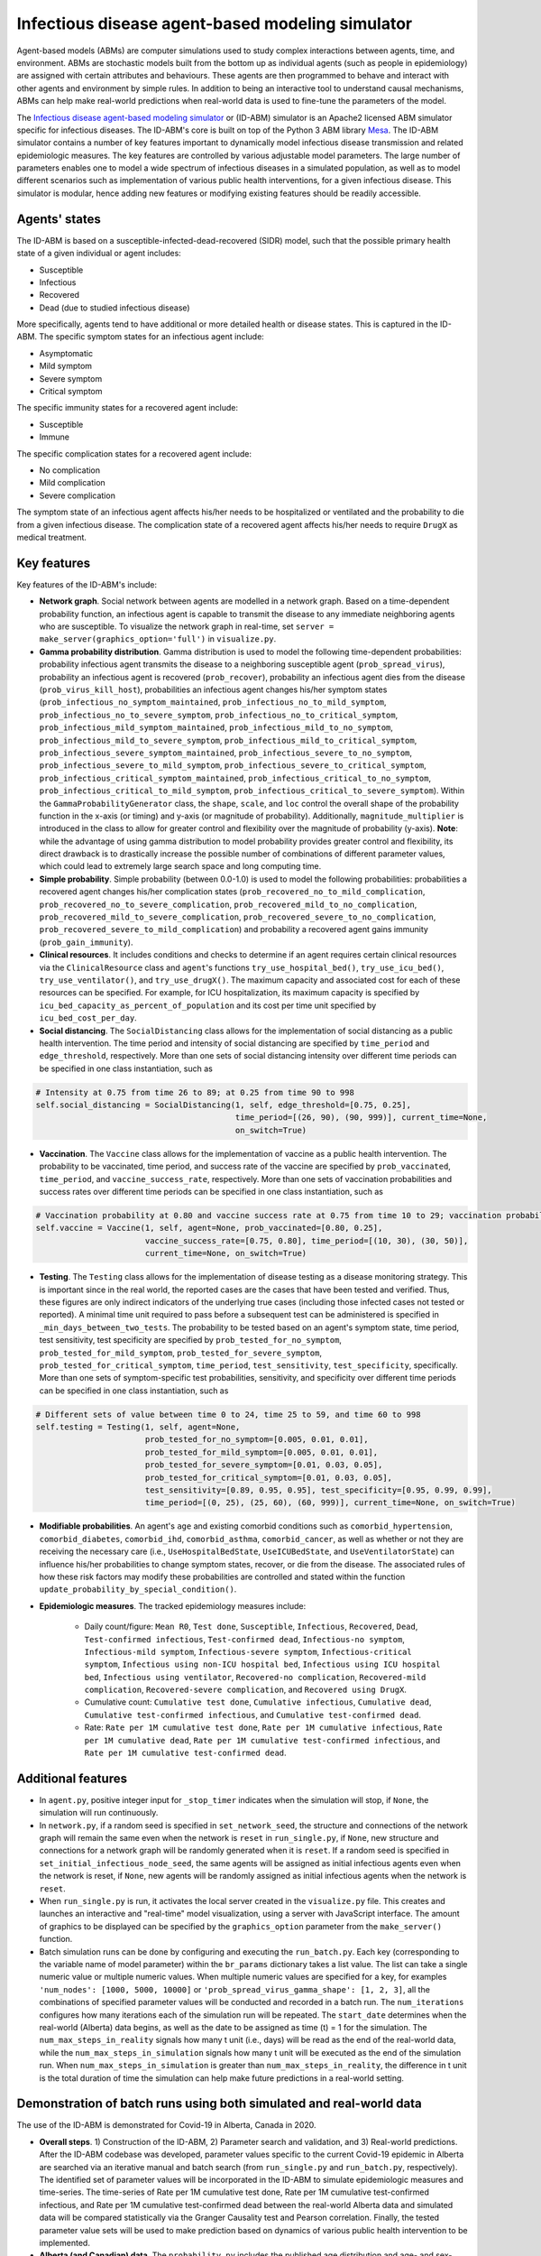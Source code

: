 Infectious disease agent-based modeling simulator
=========================================
Agent-based models (ABMs) are computer simulations used to study complex interactions between agents, time, and environment. ABMs are stochastic models built from the bottom up as individual agents (such as people in epidemiology) are assigned with certain attributes and behaviours. These agents are then programmed to behave and interact with other agents and environment by simple rules. In addition to being an interactive tool to understand causal mechanisms, ABMs can help make real-world predictions when real-world data is used to fine-tune the parameters of the model.

The `Infectious disease agent-based modeling simulator`_ or (ID-ABM) simulator is an Apache2 licensed ABM simulator specific for infectious diseases. The ID-ABM's core is built on top of the Python 3 ABM library `Mesa <https://github.com/projectmesa/mesa>`_. The ID-ABM simulator contains a number of key features important to dynamically model infectious disease transmission and related epidemiologic measures. The key features are controlled by various adjustable model parameters. The large number of parameters enables one to model a wide spectrum of infectious diseases in a simulated population, as well as to model different scenarios such as implementation of various public health interventions, for a given infectious disease. This simulator is modular, hence adding new features or modifying existing features should be readily accessible.

Agents' states
------------
.. image:: https://github.com/kaionwong/infectious-disease-agent-based-modeling/blob/master/project_result/patient_states_diagram.png
   :width: 75%
   :scale: 50%
   :alt: Patient states diagram

The ID-ABM is based on a susceptible-infected-dead-recovered (SIDR) model, such that the possible primary health state of a given individual or agent includes:

* Susceptible

* Infectious

* Recovered

* Dead (due to studied infectious disease)

More specifically, agents tend to have additional or more detailed health or disease states. This is captured in the ID-ABM. The specific symptom states for an infectious agent include:

* Asymptomatic

* Mild symptom

* Severe symptom

* Critical symptom

The specific immunity states for a recovered agent include:

* Susceptible

* Immune

The specific complication states for a recovered agent include:

* No complication

* Mild complication

* Severe complication

The symptom state of an infectious agent affects his/her needs to be hospitalized or ventilated and the probability to die from a given infectious disease. The complication state of a recovered agent affects his/her needs to require ``DrugX`` as medical treatment.

Key features
------------
Key features of the ID-ABM's include:

* **Network graph**. Social network between agents are modelled in a network graph. Based on a time-dependent probability function, an infectious agent is capable to transmit the disease to any immediate neighboring agents who are susceptible. To visualize the network graph in real-time, set ``server = make_server(graphics_option='full')`` in ``visualize.py``.

* **Gamma probability distribution**. Gamma distribution is used to model the following time-dependent probabilities: probability infectious agent transmits the disease to a neighboring susceptible agent (``prob_spread_virus``), probability an infectious agent is recovered (``prob_recover``), probability an infectious agent dies from the disease (``prob_virus_kill_host``), probabilities an infectious agent changes his/her symptom states (``prob_infectious_no_symptom_maintained``, ``prob_infectious_no_to_mild_symptom``, ``prob_infectious_no_to_severe_symptom``, ``prob_infectious_no_to_critical_symptom``, ``prob_infectious_mild_symptom_maintained``, ``prob_infectious_mild_to_no_symptom``, ``prob_infectious_mild_to_severe_symptom``, ``prob_infectious_mild_to_critical_symptom``, ``prob_infectious_severe_symptom_maintained``, ``prob_infectious_severe_to_no_symptom``, ``prob_infectious_severe_to_mild_symptom``, ``prob_infectious_severe_to_critical_symptom``, ``prob_infectious_critical_symptom_maintained``, ``prob_infectious_critical_to_no_symptom``, ``prob_infectious_critical_to_mild_symptom``, ``prob_infectious_critical_to_severe_symptom``). Within the ``GammaProbabilityGenerator`` class, the ``shape``, ``scale``, and ``loc`` control the overall shape of the probability function in the x-axis (or timing) and y-axis (or magnitude of probability). Additionally, ``magnitude_multiplier`` is introduced in the class to allow for greater control and flexibility over the magnitude of probability (y-axis). **Note**: while the advantage of using gamma distribution to model probability provides greater control and flexibility, its direct drawback is to drastically increase the possible number of combinations of different parameter values, which could lead to extremely large search space and long computing time.

* **Simple probability**. Simple probability (between 0.0-1.0) is used to model the following probabilities: probabilities a recovered agent changes his/her complication states (``prob_recovered_no_to_mild_complication``, ``prob_recovered_no_to_severe_complication``, ``prob_recovered_mild_to_no_complication``, ``prob_recovered_mild_to_severe_complication``, ``prob_recovered_severe_to_no_complication``, ``prob_recovered_severe_to_mild_complication``) and probability a recovered agent gains immunity (``prob_gain_immunity``).

* **Clinical resources**. It includes conditions and checks to determine if an agent requires certain clinical resources via the ``ClinicalResource`` class and ``agent``'s functions ``try_use_hospital_bed()``, ``try_use_icu_bed()``, ``try_use_ventilator()``, and ``try_use_drugX()``. The maximum capacity and associated cost for each of these resources can be specified. For example, for ICU hospitalization, its maximum capacity is specified by ``icu_bed_capacity_as_percent_of_population`` and its cost per time unit specified by ``icu_bed_cost_per_day``.

* **Social distancing**. The ``SocialDistancing`` class allows for the implementation of social distancing as a public health intervention. The time period and intensity of social distancing are specified by ``time_period`` and ``edge_threshold``, respectively. More than one sets of social distancing intensity over different time periods can be specified in one class instantiation, such as

.. code-block:: bash

    # Intensity at 0.75 from time 26 to 89; at 0.25 from time 90 to 998
    self.social_distancing = SocialDistancing(1, self, edge_threshold=[0.75, 0.25],
                                              time_period=[(26, 90), (90, 999)], current_time=None,
                                              on_switch=True)
    
* **Vaccination**. The ``Vaccine`` class allows for the implementation of vaccine as a public health intervention. The probability to be vaccinated, time period, and success rate of the vaccine are specified by ``prob_vaccinated``, ``time_period``, and ``vaccine_success_rate``, respectively. More than one sets of vaccination probabilities and success rates over different time periods can be specified in one class instantiation, such as

.. code-block:: bash

    # Vaccination probability at 0.80 and vaccine success rate at 0.75 from time 10 to 29; vaccination probability at 0.25 and vaccine success rate at 0.80 from time 30 to 49
    self.vaccine = Vaccine(1, self, agent=None, prob_vaccinated=[0.80, 0.25],
                           vaccine_success_rate=[0.75, 0.80], time_period=[(10, 30), (30, 50)],
                           current_time=None, on_switch=True)

* **Testing**. The ``Testing`` class allows for the implementation of disease testing as a disease monitoring strategy. This is important since in the real world, the reported cases are the cases that have been tested and verified. Thus, these figures are only indirect indicators of the underlying true cases (including those infected cases not tested or reported). A minimal time unit required to pass before a subsequent test can be administered is specified in ``_min_days_between_two_tests``. The probability to be tested based on an agent's symptom state, time period, test sensitivity, test specificity are specified by ``prob_tested_for_no_symptom``, ``prob_tested_for_mild_symptom``, ``prob_tested_for_severe_symptom``, ``prob_tested_for_critical_symptom``, ``time_period``, ``test_sensitivity``, ``test_specificity``, specifically. More than one sets of symptom-specific test probabilities, sensitivity, and specificity over different time periods can be specified in one class instantiation, such as

.. code-block:: bash

    # Different sets of value between time 0 to 24, time 25 to 59, and time 60 to 998 
    self.testing = Testing(1, self, agent=None,
                           prob_tested_for_no_symptom=[0.005, 0.01, 0.01],
                           prob_tested_for_mild_symptom=[0.005, 0.01, 0.01],
                           prob_tested_for_severe_symptom=[0.01, 0.03, 0.05],
                           prob_tested_for_critical_symptom=[0.01, 0.03, 0.05],
                           test_sensitivity=[0.89, 0.95, 0.95], test_specificity=[0.95, 0.99, 0.99],
                           time_period=[(0, 25), (25, 60), (60, 999)], current_time=None, on_switch=True)


* **Modifiable probabilities**. An agent's ``age`` and existing comorbid conditions such as ``comorbid_hypertension``, ``comorbid_diabetes``, ``comorbid_ihd``, ``comorbid_asthma``, ``comorbid_cancer``, as well as whether or not they are receiving the necessary care (i.e., ``UseHospitalBedState``, ``UseICUBedState``, and ``UseVentilatorState``) can influence his/her probabilities to change symptom states, recover, or die from the disease. The associated rules of how these risk factors may modify these probabilities are controlled and stated within the function ``update_probability_by_special_condition()``. 

* **Epidemiologic measures**. The tracked epidemiology measures include:

    - Daily count/figure: ``Mean R0``, ``Test done``, ``Susceptible``, ``Infectious``, ``Recovered``, ``Dead``, ``Test-confirmed infectious``, ``Test-confirmed dead``, ``Infectious-no symptom``, ``Infectious-mild symptom``, ``Infectious-severe symptom``, ``Infectious-critical symptom``, ``Infectious using non-ICU hospital bed``, ``Infectious using ICU hospital bed``, ``Infectious using ventilator``, ``Recovered-no complication``, ``Recovered-mild complication``, ``Recovered-severe complication``, and ``Recovered using DrugX``.

    - Cumulative count: ``Cumulative test done``, ``Cumulative infectious``, ``Cumulative dead``, ``Cumulative test-confirmed infectious``, and ``Cumulative test-confirmed dead``.

    - Rate: ``Rate per 1M cumulative test done``, ``Rate per 1M cumulative infectious``, ``Rate per 1M cumulative dead``, ``Rate per 1M cumulative test-confirmed infectious``, and ``Rate per 1M cumulative test-confirmed dead``.

Additional features
------------

* In ``agent.py``, positive integer input for ``_stop_timer`` indicates when the simulation will stop, if ``None``, the simulation will run continuously.

* In ``network.py``, if a random seed is specified in ``set_network_seed``, the structure and connections of the network graph will remain the same even when the network is ``reset`` in ``run_single.py``, if ``None``, new structure and connections for a network graph will be randomly generated when it is ``reset``. If a random seed is specified in ``set_initial_infectious_node_seed``, the same agents will be assigned as initial infectious agents even when the network is reset, if ``None``, new agents will be randomly assigned as initial infectious agents when the network is ``reset``.

* When ``run_single.py`` is run, it activates the local server created in the ``visualize.py`` file. This creates and launches an interactive and "real-time" model visualization, using a server with JavaScript interface. The amount of graphics to be displayed can be specified by the ``graphics_option`` parameter from the ``make_server()`` function.

* Batch simulation runs can be done by configuring and executing the ``run_batch.py``. Each key (corresponding to the variable name of model parameter) within the ``br_params`` dictionary takes a list value. The list can take a single numeric value or multiple numeric values. When multiple numeric values are specified for a key, for examples ``'num_nodes': [1000, 5000, 10000]`` or ``'prob_spread_virus_gamma_shape': [1, 2, 3]``, all the combinations of specified parameter values will be conducted and recorded in a batch run. The ``num_iterations`` configures how many iterations each of the simulation run will be repeated. The ``start_date`` determines when the real-world (Alberta) data begins, as well as the date to be assigned as time (t) = 1 for the simulation. The ``num_max_steps_in_reality`` signals how many t unit (i.e., days) will be read as the end of the real-world data, while the ``num_max_steps_in_simulation`` signals how many t unit will be executed as the end of the simulation run. When ``num_max_steps_in_simulation`` is greater than ``num_max_steps_in_reality``, the difference in t unit is the total duration of time the simulation can help make future predictions in a real-world setting.

Demonstration of batch runs using both simulated and real-world data
------------
The use of the ID-ABM is demonstrated for Covid-19 in Alberta, Canada in 2020.

* **Overall steps**. 1) Construction of the ID-ABM, 2) Parameter search and validation, and 3) Real-world predictions. After the ID-ABM codebase was developed, parameter values specific to the current Covid-19 epidemic in Alberta are searched via an iterative manual and batch search (from ``run_single.py`` and ``run_batch.py``, respectively). The identified set of parameter values will be incorporated in the ID-ABM to simulate epidemiologic measures and time-series. The time-series of Rate per 1M cumulative test done, Rate per 1M cumulative test-confirmed infectious, and Rate per 1M cumulative test-confirmed dead between the real-world Alberta data and simulated data will be compared statistically via the Granger Causality test and Pearson correlation. Finally, the tested parameter value sets will be used to make prediction based on dynamics of various public health intervention to be implemented.

* **Alberta (and Canadian) data**. The ``probability.py`` includes the published age distribution and age- and sex-specific prevalence of asthma and cancer in Alberta, and the age- and sex-specific prevalence of hypertension, diabetes, and ischemic heart disease in Canada. These can be readily swapped with data published for other locations when ID-ABM is applied elsewhere. These real-world statistics are used to generate the demographic and comorbidity characteristics of the simulated agents during their instantiation in ``HostAgent`` class' ``__init__()``. When ``get_covid19_data.py`` is executed, it downloads the most up-to-date historical Covid-19 epidemiologic data across Canada from `COVID-19 Canada Open Data Working Group <https://github.com/ishaberry/Covid19Canada>`_. The gathered Covid-19 data is further filtered and processed in ``run_batch.py``. 

* **Parameter search and validation**. The Rate per 1M cumulative test done, Rate per 1M cumulative test-confirmed infectious cases, and Rate per 1M cumulative test-confirmed dead cases from this real-world aggregated Alberta Covid-19 data will be used to guide, validate, and finalize the parameter value sets that have statistically-significant (p<0.05 in Granger Causality and Pearson correlation tests) predictive quality on the corresponding real-world time-series. Since a brute force search of all possible parameter values for all the parameters will incur voluminous (and unmanageable) amount of combinations, a hybrid search using manual search/examination with a narrower parameter range of batch runs is conducted. (**Note**: For simulating complex models in a formal research or application setting, due to large computational effort to search parameter space, it is `recommended by Venkatramanan et al. (2018) <https://reader.elsevier.com/reader/sd/pii/S1755436517300221?token=EFD0DDB552C66746C44CEAE3E9D3349037A54BCA2C3FBA5C2D73C823B606391A6DB13BD91C76B4C878A1284ECC7E9881>`_ to incorporate a more formal optimization or Bayesian framework for parameter value search.) In order to statistically validate the simulated results (Rate per 1M cumulative test done, Rate per 1M cumulative test-confirmed infectious cases, and Rate per 1M cumulative test-confirmed dead cases) against the real-world Alberta data, Granger causality test and Pearson correlation are conducted (in ``run_batch.py``) to demonstrate that the simulated time series provided additional statistically-significant predictive quality as well as significant correlation as compared to the real-world time series.

* **Real-world predictions**. The graphs below include Predicted cumulative count of infected cases Alberta and Predicted cumulative count of deaths in Alberta due to Covid-19. These graphs were created by ``prediction_graphs.py``. The brown line prior to 2020-05-26 were real published data from Alberta. The multicolored lines from 2020-05-26 onward included projected simulations overlaid on the last date of the real-world data (or 2020-05-25). Specifically, the percent changes (in ``Cumulative test-confirmed infectious`` and ``Cumulative test-confirmed dead``) for the next day were calculated based on the simulated runs, via ``predict_by_percent_change_of_another_col()`` in ``run_batch.py``. The predicted figure for 2020-05-26 is calculated by multiplying the 2020-05-25 (last real-world) figure by the daily percent change between 2020-05-25 and 2020-05-26 derived from the simulation. The predicted figure for 2020-05-27 is calculated by multiplying the 2020-05-26 (first predicted) figure by the daily percent change between 2020-05-26 and 2020-05-27 derived from the simulation, and so on and so forth.

.. image:: https://github.com/kaionwong/infectious-disease-agent-based-modeling/blob/master/project_result/Graph_Predicted%20cumulative%20count%20of%20infected%20cases%20in%20Alberta%20(Demo%20only).png
   :width: 100%
   :scale: 90%
   :alt: Figure – Predicted cumulative count of dead Covid-19 cases in Alberta in 2020 (Demo only)
*Above: 192 predictions generated by 192 different parameter combinations (more detail in ``\\project_result\\parameter_settings_for_batch_run.txt``). Each parameter combination run was done with ``Total N`` at 10,000.*

.. image:: https://github.com/kaionwong/infectious-disease-agent-based-modeling/blob/master/project_result/Graph_Predicted%20cumulative%20count%20of%20deaths%20in%20Alberta%20(Demo%20only).png
   :width: 100%
   :scale: 90%
   :alt: Figure – Predicted cumulative count of infected Covid-19 cases in Alberta in 2020 (Demo only)
*Above: 192 predictions generated by 192 different parameter combinations (more detail in ``\\project_result\\parameter_settings_for_batch_run.txt``). Each parameter combination run was done with ``Total N`` at 10,000.*

Demonstration of single runs generating purely simulated data
------------
Three simulated runs were shown below to demonstrate the effects of social distancing and vaccination in a simulated population (N=1,000). For more details on specific parameter settings, see ``\project_result\parameter_settings_for_single_run.txt``.

* **Simulated Run #1 at time 0**.
.. image:: https://github.com/kaionwong/infectious-disease-agent-based-modeling/blob/master/project_result/screenshot_run1_t0.png
   :width: 85%
   :scale: 50%

* **Simulated Run #1 at time 60**.
.. image:: https://github.com/kaionwong/infectious-disease-agent-based-modeling/blob/master/project_result/screenshot_run1_t60.png
   :width: 85%
   :scale: 50%

* **Simulated Run #2 at time 60 (with social distancing starting at time 10)**.
.. image:: https://github.com/kaionwong/infectious-disease-agent-based-modeling/blob/master/project_result/screenshot_run2_t60_withSocialDistancing_vShort.png
   :width: 85%
   :scale: 50%

* **Simulated Run #3 at time 60 (with social distancing starting at time 10, and vaccination starting at time 20)**.
.. image:: https://github.com/kaionwong/infectious-disease-agent-based-modeling/blob/master/project_result/screenshot_run3_t60_withSocialDistancingAndVaccine_vShort.png
   :width: 85%
   :scale: 50%

References
------------
* Venkatramanan S, Lewis B, Chen J, et al. Using data-driven agent-based models for forecasting emerging infectious diseases. Epidemics 2018;22:43-9.
